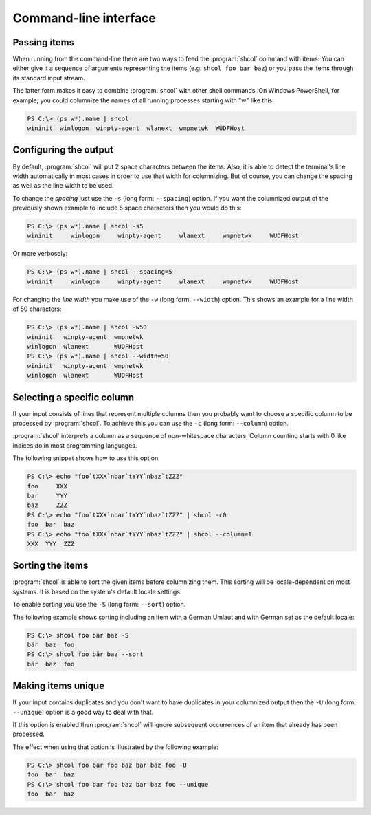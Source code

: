 Command-line interface
======================

Passing items
-------------

When running from the command-line there are two ways to feed the
:program:`shcol` command with items: You can either give it a sequence of
arguments representing the items (e.g. ``shcol foo bar baz``) or you pass the
items through its standard input stream.

The latter form makes it easy to combine :program:`shcol` with other shell
commands. On Windows PowerShell, for example, you could columnize the names of
all running processes starting with "w" like this:

.. code-block:: powershell

   PS C:\> (ps w*).name | shcol
   wininit  winlogon  winpty-agent  wlanext  wmpnetwk  WUDFHost


Configuring the output
----------------------

By default, :program:`shcol` will put 2 space characters between the items.
Also, it is able to detect the terminal's line width automatically in most cases
in order to use that width for columnizing. But of course, you can change the
spacing as well as the line width to be used.

To change the *spacing* just use the ``-s`` (long form: ``--spacing``) option.
If you want the columnized output of the previously shown example to include 5
space characters then you would do this:

.. code-block:: powershell

   PS C:\> (ps w*).name | shcol -s5
   wininit     winlogon     winpty-agent     wlanext     wmpnetwk     WUDFHost

Or more verbosely:

.. code-block:: powershell

   PS C:\> (ps w*).name | shcol --spacing=5
   wininit     winlogon     winpty-agent     wlanext     wmpnetwk     WUDFHost

For changing the *line width* you make use of the ``-w`` (long form:
``--width``) option. This shows an example for a line width of 50 characters:

.. code-block:: powershell

   PS C:\> (ps w*).name | shcol -w50
   wininit   winpty-agent  wmpnetwk
   winlogon  wlanext       WUDFHost
   PS C:\> (ps w*).name | shcol --width=50
   wininit   winpty-agent  wmpnetwk
   winlogon  wlanext       WUDFHost


Selecting a specific column
---------------------------

If your input consists of lines that represent multiple columns then you
probably want to choose a specific column to be processed by :program:`shcol`.
To achieve this you can use the ``-c`` (long form: ``--column``) option.

:program:`shcol` interprets a column as a sequence of non-whitespace characters.
Column counting starts with 0 like indices do in most programming languages.

The following snippet shows how to use this option:

.. code-block:: powershell

   PS C:\> echo "foo`tXXX`nbar`tYYY`nbaz`tZZZ"
   foo     XXX
   bar     YYY
   baz     ZZZ
   PS C:\> echo "foo`tXXX`nbar`tYYY`nbaz`tZZZ" | shcol -c0
   foo  bar  baz
   PS C:\> echo "foo`tXXX`nbar`tYYY`nbaz`tZZZ" | shcol --column=1
   XXX  YYY  ZZZ


Sorting the items
-----------------

:program:`shcol` is able to sort the given items before columnizing them. This
sorting will be locale-dependent on most systems. It is based on the system's
default locale settings.

To enable sorting you use the ``-S`` (long form: ``--sort``) option.

The following example shows sorting including an item with a German Umlaut and
with German set as the default locale:

.. code-block:: powershell

   PS C:\> shcol foo bär baz -S
   bär  baz  foo
   PS C:\> shcol foo bär baz --sort
   bär  baz  foo


Making items unique
-------------------

If your input contains duplicates and you don't want to have duplicates in your
columnized output then the ``-U`` (long form: ``--unique``) option is a good way
to deal with that.

If this option is enabled then :program:`shcol` will ignore subsequent
occurrences of an item that already has been processed.

The effect when using that option is illustrated by the following example:

.. code-block:: powershell

   PS C:\> shcol foo bar foo baz bar baz foo -U
   foo  bar  baz
   PS C:\> shcol foo bar foo baz bar baz foo --unique
   foo  bar  baz
